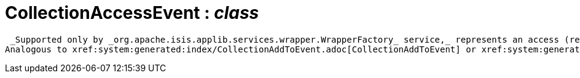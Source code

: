 = CollectionAccessEvent : _class_



 _Supported only by _org.apache.isis.applib.services.wrapper.WrapperFactory_ service,_ represents an access (reading) of a collection.
Analogous to xref:system:generated:index/CollectionAddToEvent.adoc[CollectionAddToEvent] or xref:system:generated:index/CollectionRemoveFromEvent.adoc[CollectionRemoveFromEvent] , however the _#getReason()_ will always be `null` . (If access is not allowed then a vetoing _CollectionVisibilityEvent_ would have been fired).

